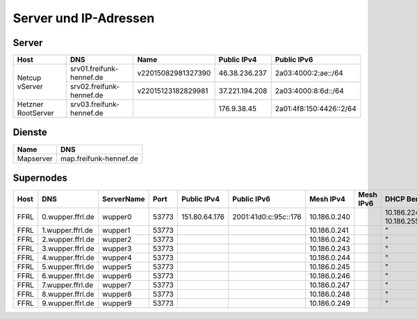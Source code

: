 Server und IP-Adressen
======================

.. nwdiag::
   :desctable:

    nwdiag {
      network Internet {
          srv03 [ address = "176.9.38.45", description = "Virtual Machine Host bei Hetzner" ];
          srv02 [ address = "37.221.194.208", description = "Netcup vServer" ];
          srv01 [ address = "46.38.236.237", description = "Netcup vServer" ];
      }

      network vmbr0 {
          address = "10.10.0.0/24";

          srv03 [ address = "10.10.0.1, 2a01:4f8:150:4426::2" ];
          git01 [ address = "10.10.0.?, 2a01:4f8:150:4426::?", description = "Gogs für git.freifunk-hennef.de"];
          ci01 [ address = "10.10.0.?, 2a01:4f8:150:4426::?", description = "Drone.io für ci.freifunk-hennef.de" ];
          concentrator01 [ address = "10.10.0.?, 2a01:4f8:150:4426::?", description = "Gateway zum FFRL" ];
          supernode01 [ address = "10.10.0.?, 2a01:4f8:150:4426::?", description = "Fastd Endpunkt" ];
      }

      network meshbr {
          supernode01 [ address = "10.?.?.?, ?::?" ];
      }

    }

Server
------

+---------------------+------------------------------+---------------------+-----------------+-------------------------+
| Host                | DNS                          | Name                | Public IPv4     | Public IPv6             |
+=====================+==============================+=====================+=================+=========================+
| Netcup vServer      | srv01.freifunk-hennef.de     | v22015082981327390  | 46.38.236.237   | 2a03:4000:2:ae::/64     |
+                     +------------------------------+---------------------+-----------------+-------------------------+
|                     | srv02.freifunk-hennef.de     | v22015123182829981  | 37.221.194.208  | 2a03:4000:8:6d::/64     |
+---------------------+------------------------------+---------------------+-----------------+-------------------------+
| Hetzner RootServer  | srv03.freifunk-hennef.de     |                     | 176.9.38.45     | 2a01:4f8:150:4426::2/64 |
+---------------------+------------------------------+---------------------+-----------------+-------------------------+


Dienste
-------
+---------------------+------------------------------+
| Name                | DNS                          |
+=====================+==============================+
| Mapserver           | map.freifunk-hennef.de       |
+---------------------+------------------------------+



Supernodes
----------

===== =========================  ============ ====== =============  ====================== ============  ===========  ==============================
Host  DNS                        ServerName   Port   Public IPv4    Public IPv6            Mesh IPv4      Mesh IPv6     DHCP Bereich
===== =========================  ============ ====== =============  ====================== ============  ===========  ==============================
FFRL  0.wupper.ffrl.de           wupper0      53773  151.80.64.176  2001:41d0:c:95c::176   10.186.0.240               10.186.224.1 - 10.186.255.254
FFRL  1.wupper.ffrl.de           wupper1      53773                                        10.186.0.241               "
FFRL  2.wupper.ffrl.de           wupper2      53773                                        10.186.0.242               "
FFRL  3.wupper.ffrl.de           wupper3      53773                                        10.186.0.243               "
FFRL  4.wupper.ffrl.de           wupper4      53773                                        10.186.0.244               "
FFRL  5.wupper.ffrl.de           wupper5      53773                                        10.186.0.245               "
FFRL  6.wupper.ffrl.de           wupper6      53773                                        10.186.0.246               "
FFRL  7.wupper.ffrl.de           wupper7      53773                                        10.186.0.247               "
FFRL  8.wupper.ffrl.de           wupper8      53773                                        10.186.0.248               "
FFRL  9.wupper.ffrl.de           wupper9      53773                                        10.186.0.249               "
===== =========================  ============ ====== =============  ====================== ============  ===========  ==============================

